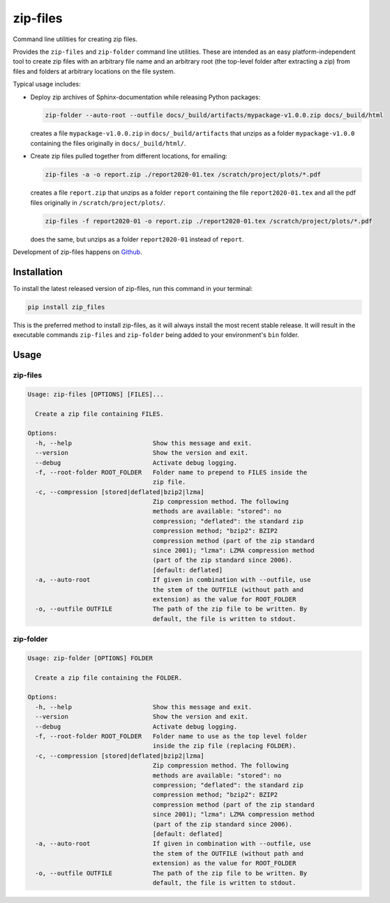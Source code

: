 =========
zip-files
=========

.. image:: https://img.shields.io/badge/github-goerz/zip__files-blue.svg
   :alt: Source code on Github
   :target: https://github.com/goerz/zip_files

.. image:: https://img.shields.io/pypi/v/zip_files.svg
   :alt: zip-files on the Python Package Index
   :target: https://pypi.python.org/pypi/zip_files

.. image:: https://img.shields.io/travis/goerz/zip_files.svg
   :alt: Travis Continuous Integration
   :target: https://travis-ci.org/goerz/zip_files

.. image:: https://ci.appveyor.com/api/projects/status/k2lqxw97gv2m9gpm/branch/master?svg=true
   :alt: AppVeyor Continuous Integration
   :target: https://ci.appveyor.com/project/goerz/zip-files

.. image:: https://img.shields.io/coveralls/github/goerz/zip_files/master.svg
   :alt: Coveralls
   :target: https://coveralls.io/github/goerz/zip_files?branch=master

.. image:: https://img.shields.io/badge/License-BSD-green.svg
   :alt: BSD License
   :target: https://opensource.org/licenses/BSD-3-Clause

Command line utilities for creating zip files.

Provides the ``zip-files`` and ``zip-folder`` command line utilities. These are
intended as an easy platform-independent tool to create zip files with
an arbitrary file name and an arbitrary root (the top-level folder after
extracting a zip) from files and folders at arbitrary locations on the file
system.

Typical usage includes:

*   Deploy zip archives of Sphinx-documentation while releasing Python packages:

    .. code-block:: shell

        zip-folder --auto-root --outfile docs/_build/artifacts/mypackage-v1.0.0.zip docs/_build/html

    creates a file ``mypackage-v1.0.0.zip`` in ``docs/_build/artifacts`` that
    unzips as a folder ``mypackage-v1.0.0`` containing the files originally in
    ``docs/_build/html/``.

*   Create zip files pulled together from different locations, for emailing:

    .. code-block:: shell

        zip-files -a -o report.zip ./report2020-01.tex /scratch/project/plots/*.pdf

    creates a file ``report.zip`` that unzips as a folder
    ``report`` containing the file ``report2020-01.tex`` and all the pdf files
    originally in ``/scratch/project/plots/``.

    .. code-block:: shell

        zip-files -f report2020-01 -o report.zip ./report2020-01.tex /scratch/project/plots/*.pdf

    does the same, but unzips as a folder ``report2020-01`` instead of ``report``.



Development of zip-files happens on `Github`_.


Installation
------------

To install the latest released version of zip-files, run this command in your terminal:

.. code-block:: shell

    pip install zip_files

This is the preferred method to install zip-files, as it will always install
the most recent stable release.  It will result in the executable commands
``zip-files`` and ``zip-folder`` being added to your environment's ``bin``
folder.

.. _Github: https://github.com/goerz/zip_files


Usage
-----

zip-files
~~~~~~~~~

.. code-block:: console


    Usage: zip-files [OPTIONS] [FILES]...

      Create a zip file containing FILES.

    Options:
      -h, --help                      Show this message and exit.
      --version                       Show the version and exit.
      --debug                         Activate debug logging.
      -f, --root-folder ROOT_FOLDER   Folder name to prepend to FILES inside the
                                      zip file.
      -c, --compression [stored|deflated|bzip2|lzma]
                                      Zip compression method. The following
                                      methods are available: "stored": no
                                      compression; "deflated": the standard zip
                                      compression method; "bzip2": BZIP2
                                      compression method (part of the zip standard
                                      since 2001); "lzma": LZMA compression method
                                      (part of the zip standard since 2006).
                                      [default: deflated]
      -a, --auto-root                 If given in combination with --outfile, use
                                      the stem of the OUTFILE (without path and
                                      extension) as the value for ROOT_FOLDER
      -o, --outfile OUTFILE           The path of the zip file to be written. By
                                      default, the file is written to stdout.


zip-folder
~~~~~~~~~~

.. code-block:: console

    Usage: zip-folder [OPTIONS] FOLDER

      Create a zip file containing the FOLDER.

    Options:
      -h, --help                      Show this message and exit.
      --version                       Show the version and exit.
      --debug                         Activate debug logging.
      -f, --root-folder ROOT_FOLDER   Folder name to use as the top level folder
                                      inside the zip file (replacing FOLDER).
      -c, --compression [stored|deflated|bzip2|lzma]
                                      Zip compression method. The following
                                      methods are available: "stored": no
                                      compression; "deflated": the standard zip
                                      compression method; "bzip2": BZIP2
                                      compression method (part of the zip standard
                                      since 2001); "lzma": LZMA compression method
                                      (part of the zip standard since 2006).
                                      [default: deflated]
      -a, --auto-root                 If given in combination with --outfile, use
                                      the stem of the OUTFILE (without path and
                                      extension) as the value for ROOT_FOLDER
      -o, --outfile OUTFILE           The path of the zip file to be written. By
                                      default, the file is written to stdout.
